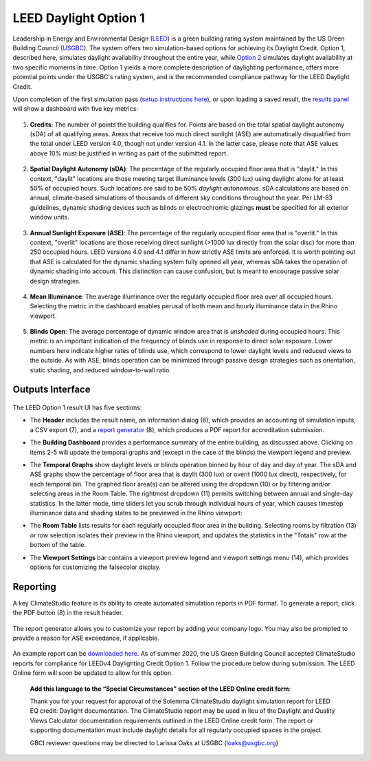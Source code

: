 
LEED Daylight Option 1
================================================
Leadership in Energy and Environmental Design (`LEED`_) is a green building rating system maintained by the US Green Building Council (`USGBC`_). The system offers two simulation-based options for achieving its Daylight Credit. Option 1, described here, simulates daylight availability throughout the entire year, while `Option 2`_ simulates daylight availability at two specific moments in time. Option 1 yields a more complete description of daylighting performance, offers more potential points under the USGBC's rating system, and is the recommended compliance pathway for the LEED Daylight Credit.

.. _LEED: https://www.usgbc.org/leed
.. _USGBC: https://www.usgbc.org/
.. _Option 2: daylightLEEDOpt2.html

Upon completion of the first simulation pass (`setup instructions here`_), or upon loading a saved result, the `results panel`_ will show a dashboard with five key metrics:

.. _setup instructions here: daylightAvailability.html
.. _results panel: results.html

.. figure:: images/result_dashboardLEEDOpt1.png
   :width: 900px
   :align: center

1. **Credits**: The number of points the building qualifies for. Points are based on the total spatial daylight autonomy (sDA) of all qualifying areas. Areas that receive too much direct sunlight (ASE) are automatically disqualified from the total under LEED version 4.0, though not under version 4.1. In the latter case, please note that ASE values above 10% must be justified in writing as part of the submitted report. 
   
.. figure:: images/LEEDcredits.png
   :width: 900px
   :align: center


2. **Spatial Daylight Autonomy (sDA)**: The percentage of the regularly occupied floor area that is "daylit." In this context, "daylit" locations are those meeting target illuminance levels (300 lux) using daylight alone for at least 50% of occupied hours. Such locations are said to be 50% *daylight autonomous*. sDA calculations are based on annual, climate-based simulations of thousands of different sky conditions throughout the year. Per LM-83 guidelines, dynamic shading devices such as blinds or electrochromic glazings **must** be specified for all exterior window units.

.. figure:: images/result_viewportSDA.png
   :width: 900px
   :align: center

3. **Annual Sunlight Exposure (ASE)**: The percentage of the regularly occupied floor area that is "overlit." In this context, "overlit" locations are those receiving direct sunlight (>1000 lux directly from the solar disc)  for more than 250 occupied hours. LEED versions 4.0 and 4.1 differ in how strictly ASE limits are enforced. It is worth pointing out that ASE is calculated for the dynamic shading system fully opened all year, whereas sDA takes the operation of dynamic shading into account. This distinction can cause confusion, but is meant to encourage passive solar design strategies. 

.. figure:: images/result_viewportASE.png
   :width: 900px
   :align: center

4. **Mean Illuminance**: The average illuminance over the regularly occupied floor area over all occupied hours. Selecting the metric in the dashboard enables perusal of both mean and hourly illuminance data in the Rhino viewport.
 
.. figure:: images/result_viewportIllum.png
   :width: 900px
   :align: center
   
5. **Blinds Open**: The average percentage of dynamic window area that is *unshaded* during occupied hours. This metric is an important indication of the frequency of blinds use in response to direct solar exposure. Lower numbers here indicate higher rates of blinds use, which correspond to lower daylight levels and reduced views to the outside. As with ASE, blinds operation can be minimized through passive design strategies such as orientation, static shading, and reduced window-to-wall ratio.

Outputs Interface
--------------------------

.. figure:: images/result_panelLEEDOpt1.png
   :width: 900px
   :align: center

The LEED Option 1 result UI has five sections:


- The **Header** includes the result name, an information dialog (6), which provides an accounting of simulation inputs, a CSV export (7), and a `report generator`_ (8), which produces a PDF report for accreditation submission.

.. _report generator: #reporting

- The **Building Dashboard** provides a performance summary of the entire building, as discussed above. Clicking on items 2-5 will update the temporal graphs and (except in the case of the blinds) the viewport legend and preview.

.. _report generator: #reporting

- The **Temporal Graphs** show daylight levels or blinds operation binned by hour of day and day of year. The sDA and ASE graphs show the percentage of floor area that is daylit (300 lux) or overit (1000 lux direct), respectively, for each temporal bin. The graphed floor area(s) can be altered using the dropdown (10) or by filtering and/or selecting areas in the Room Table. The rightmost dropdown (11) permits switching between annual and single-day statistics. In the latter mode, time sliders let you scrub through individual hours of year, which causes timestep illuminance data and shading states to be previewed in the Rhino viewport:

.. _report generator: #reporting

- The **Room Table** lists results for each regularly occupied floor area in the building. Selecting rooms by filtration (13) or row selection isolates their preview in the Rhino viewport, and updates the statistics in the "Totals" row at the bottom of the table.

.. _report generator: #reporting

- The **Viewport Settings** bar contains a viewport preview legend and viewport settings menu (14), which provides options for customizing the falsecolor display.

Reporting
-----------
A key ClimateStudio feature is its ability to create automated simulation reports in PDF format. To generate a report, click the PDF button (8) in the result header. 

.. figure:: images/daylightAvailability5.png
   :width: 900px
   :align: center

The report generator allows you to customize your report by adding your company logo. You may also be prompted to provide a reason for ASE exceedance, if applicable.

.. figure:: images/daylightAvailability6.png
   :width: 400px
   :align: center

An example report can be `downloaded here`_. As of summer 2020, the US Green Building Council accepted ClimateStudio reports for compliance for LEEDv4 Daylighting Credit Option 1. Follow the procedure below during submission. The LEED Online form will soon be updated to allow for this option.


	**Add this language to the “Special Circumstances” section of the LEED Online credit form**: 

	Thank you for your request for approval of the Solemma ClimateStudio daylight simulation report for LEED EQ credit: Daylight documentation. The ClimateStudio report may be used in lieu of the Daylight and Quality Views Calculator documentation requirements outlined in the LEED Online credit form.  The report or supporting documentation must include daylight details for all regularly occupied spaces in the project. 

	GBCI reviewer questions may be directed to Larissa Oaks at USGBC (loaks@usgbc.org)

	

.. _downloaded here: https://climatestudiodocs.com/ExampleFiles/SampleProject_LEEDv4.1_Daylighting_Report.pdf

































